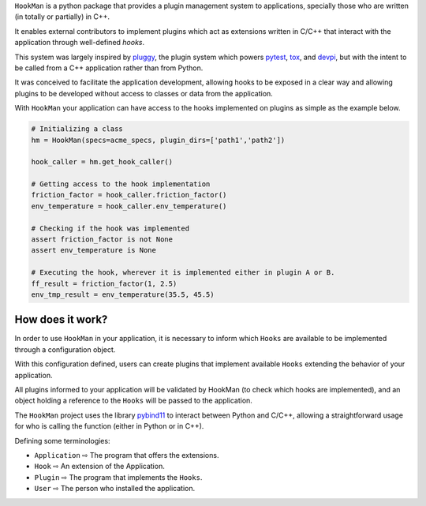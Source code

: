 

``HookMan`` is a python package that provides a plugin management system to applications, 
specially those who are written (in totally or partially) in C++. 

It enables external contributors to implement plugins which act as extensions written in C/C++ 
that interact with the application through well-defined *hooks*.

This system was largely inspired by `pluggy`_, 
the plugin system which powers `pytest`_, `tox`_, and `devpi`_, but with the intent to be called 
from a C++ application rather than from Python.

It was conceived to facilitate the application development, allowing hooks to be exposed in a
clear way and allowing plugins to be developed without access to classes or data from the application.

With ``HookMan`` your application can have access to the hooks implemented on plugins as simple as the example below.

.. code-block:: python

    # Initializing a class 
    hm = HookMan(specs=acme_specs, plugin_dirs=['path1','path2'])

    hook_caller = hm.get_hook_caller()

    # Getting access to the hook implementation
    friction_factor = hook_caller.friction_factor()
    env_temperature = hook_caller.env_temperature()

    # Checking if the hook was implemented
    assert friction_factor is not None
    assert env_temperature is None

    # Executing the hook, wherever it is implemented either in plugin A or B.
    ff_result = friction_factor(1, 2.5)
    env_tmp_result = env_temperature(35.5, 45.5)

How does it work?
-----------------

In order to use ``HookMan`` in your application, it is necessary to inform which ``Hooks``
are available to be implemented through a configuration object.


With this configuration defined, users can create plugins that implement available ``Hooks`` extending the behavior of your application.


All plugins informed to your application will be validated by HookMan (to check which hooks are implemented),
and an object holding a reference to the ``Hooks`` will be passed to the application.


The ``HookMan`` project uses the library pybind11_ to interact between Python and C/C++,
allowing a straightforward usage for who is calling the function (either in Python or in C++).


Defining some terminologies:

- ``Application`` ⇨  The program that offers the extensions.
- ``Hook``        ⇨  An extension of the Application.
- ``Plugin``      ⇨  The program that implements the ``Hooks``.
- ``User``        ⇨  The person who installed the application.


.. _pybind11:   https://github.com/pybind/pybind11
.. _pluggy:     https://github.com/pytest-dev/pluggy
.. _pytest:     https://github.com/pytest-dev/pytest
.. _tox:        https://github.com/tox-dev/tox
.. _devpi:       https://github.com/devpi/devpi
